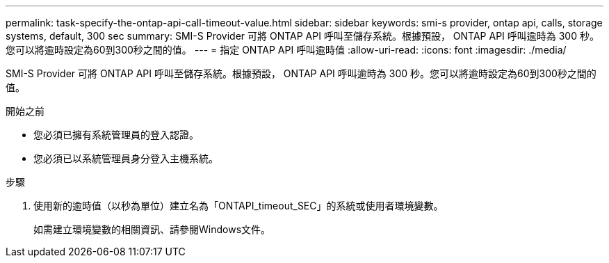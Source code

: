 ---
permalink: task-specify-the-ontap-api-call-timeout-value.html 
sidebar: sidebar 
keywords: smi-s provider, ontap api, calls, storage systems, default, 300 sec 
summary: SMI-S Provider 可將 ONTAP API 呼叫至儲存系統。根據預設， ONTAP API 呼叫逾時為 300 秒。您可以將逾時設定為60到300秒之間的值。 
---
= 指定 ONTAP API 呼叫逾時值
:allow-uri-read: 
:icons: font
:imagesdir: ./media/


[role="lead"]
SMI-S Provider 可將 ONTAP API 呼叫至儲存系統。根據預設， ONTAP API 呼叫逾時為 300 秒。您可以將逾時設定為60到300秒之間的值。

.開始之前
* 您必須已擁有系統管理員的登入認證。
* 您必須已以系統管理員身分登入主機系統。


.步驟
. 使用新的逾時值（以秒為單位）建立名為「ONTAPI_timeout_SEC」的系統或使用者環境變數。
+
如需建立環境變數的相關資訊、請參閱Windows文件。


